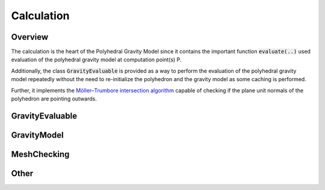 Calculation
===========

Overview
--------

The calculation is the heart of the Polyhedral Gravity Model
since it contains the important function :code:`evaluate(..)`
used evaluation of the polyhedral gravity model at computation
point(s) P.

Additionally, the class :code:`GravityEvaluable` is provided as a way to
perform the evaluation of the polyhedral gravity model repeatedly
without the need to re-initialize the polyhedron and the gravity model as
some caching is performed.

Further, it implements the `Möller–Trumbore intersection algorithm <https://en.wikipedia.org/wiki/Möller–Trumbore_intersection_algorithm>`__
capable of checking if the plane unit normals of the polyhedron are pointing outwards.

GravityEvaluable
----------------

.. doxygenclass:: polyhedralGravity::GravityEvaluable


GravityModel
------------

.. doxygennamespace:: polyhedralGravity::GravityModel


MeshChecking
------------

.. doxygennamespace:: polyhedralGravity::MeshChecking

Other
-----

.. doxygenfunction:: polyhedralGravity::transformPolyhedron
